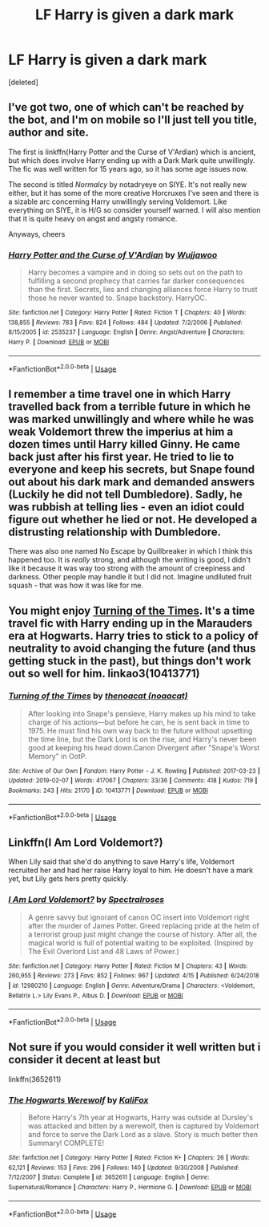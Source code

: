 #+TITLE: LF Harry is given a dark mark

* LF Harry is given a dark mark
:PROPERTIES:
:Score: 5
:DateUnix: 1562790938.0
:DateShort: 2019-Jul-11
:FlairText: Request
:END:
[deleted]


** I've got two, one of which can't be reached by the bot, and I'm on mobile so I'll just tell you title, author and site.

The first is linkffn(Harry Potter and the Curse of V'Ardian) which is ancient, but which does involve Harry ending up with a Dark Mark quite unwillingly. The fic was well written for 15 years ago, so it has some age issues now.

The second is titled /Normalcy/ by notadryeye on SIYE. It's not really new either, but it has some of the more creative Horcruxes I've seen and there is a sizable arc concerning Harry unwillingly serving Voldemort. Like everything on SIYE, it is H/G so consider yourself warned. I will also mention that it is quite heavy on angst and angsty romance.

Anyways, cheers
:PROPERTIES:
:Author: Erebus1999
:Score: 3
:DateUnix: 1562809077.0
:DateShort: 2019-Jul-11
:END:

*** [[https://www.fanfiction.net/s/2535237/1/][*/Harry Potter and the Curse of V'Ardian/*]] by [[https://www.fanfiction.net/u/834377/Wujjawoo][/Wujjawoo/]]

#+begin_quote
  Harry becomes a vampire and in doing so sets out on the path to fulfilling a second prophecy that carries far darker consequences than the first. Secrets, lies and changing alliances force Harry to trust those he never wanted to. Snape backstory. HarryOC.
#+end_quote

^{/Site/:} ^{fanfiction.net} ^{*|*} ^{/Category/:} ^{Harry} ^{Potter} ^{*|*} ^{/Rated/:} ^{Fiction} ^{T} ^{*|*} ^{/Chapters/:} ^{40} ^{*|*} ^{/Words/:} ^{138,855} ^{*|*} ^{/Reviews/:} ^{783} ^{*|*} ^{/Favs/:} ^{824} ^{*|*} ^{/Follows/:} ^{484} ^{*|*} ^{/Updated/:} ^{7/2/2006} ^{*|*} ^{/Published/:} ^{8/15/2005} ^{*|*} ^{/id/:} ^{2535237} ^{*|*} ^{/Language/:} ^{English} ^{*|*} ^{/Genre/:} ^{Angst/Adventure} ^{*|*} ^{/Characters/:} ^{Harry} ^{P.} ^{*|*} ^{/Download/:} ^{[[http://www.ff2ebook.com/old/ffn-bot/index.php?id=2535237&source=ff&filetype=epub][EPUB]]} ^{or} ^{[[http://www.ff2ebook.com/old/ffn-bot/index.php?id=2535237&source=ff&filetype=mobi][MOBI]]}

--------------

*FanfictionBot*^{2.0.0-beta} | [[https://github.com/tusing/reddit-ffn-bot/wiki/Usage][Usage]]
:PROPERTIES:
:Author: FanfictionBot
:Score: 1
:DateUnix: 1562809108.0
:DateShort: 2019-Jul-11
:END:


** I remember a time travel one in which Harry travelled back from a terrible future in which he was marked unwillingly and where while he was weak Voldemort threw the imperius at him a dozen times until Harry killed Ginny. He came back just after his first year. He tried to lie to everyone and keep his secrets, but Snape found out about his dark mark and demanded answers (Luckily he did not tell Dumbledore). Sadly, he was rubbish at telling lies - even an idiot could figure out whether he lied or not. He developed a distrusting relationship with Dumbledore.

There was also one named No Escape by Quillbreaker in which I think this happened too. It is /really/ strong, and although the writing is good, I didn't like it because it was way too strong with the amount of creepiness and darkness. Other people may handle it but I did not. Imagine undiluted fruit squash - that was how it was like for me.
:PROPERTIES:
:Score: 2
:DateUnix: 1562847694.0
:DateShort: 2019-Jul-11
:END:


** You might enjoy [[https://archiveofourown.org/works/10413771/][Turning of the Times]]. It's a time travel fic with Harry ending up in the Marauders era at Hogwarts. Harry tries to stick to a policy of neutrality to avoid changing the future (and thus getting stuck in the past), but things don't work out so well for him. linkao3(10413771)
:PROPERTIES:
:Author: chiruochiba
:Score: 3
:DateUnix: 1562794864.0
:DateShort: 2019-Jul-11
:END:

*** [[https://archiveofourown.org/works/10413771][*/Turning of the Times/*]] by [[https://www.archiveofourown.org/users/noaacat/pseuds/thenoacat][/thenoacat (noaacat)/]]

#+begin_quote
  After looking into Snape's pensieve, Harry makes up his mind to take charge of his actions---but before he can, he is sent back in time to 1975. He must find his own way back to the future without upsetting the time line, but the Dark Lord is on the rise, and Harry's never been good at keeping his head down.Canon Divergent after "Snape's Worst Memory" in OotP.
#+end_quote

^{/Site/:} ^{Archive} ^{of} ^{Our} ^{Own} ^{*|*} ^{/Fandom/:} ^{Harry} ^{Potter} ^{-} ^{J.} ^{K.} ^{Rowling} ^{*|*} ^{/Published/:} ^{2017-03-23} ^{*|*} ^{/Updated/:} ^{2019-02-07} ^{*|*} ^{/Words/:} ^{417067} ^{*|*} ^{/Chapters/:} ^{33/36} ^{*|*} ^{/Comments/:} ^{418} ^{*|*} ^{/Kudos/:} ^{719} ^{*|*} ^{/Bookmarks/:} ^{243} ^{*|*} ^{/Hits/:} ^{21170} ^{*|*} ^{/ID/:} ^{10413771} ^{*|*} ^{/Download/:} ^{[[https://archiveofourown.org/downloads/10413771/Turning%20of%20the%20Times.epub?updated_at=1550097498][EPUB]]} ^{or} ^{[[https://archiveofourown.org/downloads/10413771/Turning%20of%20the%20Times.mobi?updated_at=1550097498][MOBI]]}

--------------

*FanfictionBot*^{2.0.0-beta} | [[https://github.com/tusing/reddit-ffn-bot/wiki/Usage][Usage]]
:PROPERTIES:
:Author: FanfictionBot
:Score: 1
:DateUnix: 1562794892.0
:DateShort: 2019-Jul-11
:END:


** Linkffn(I Am Lord Voldemort?)

When Lily said that she'd do anything to save Harry's life, Voldemort recruited her and had her raise Harry loyal to him. He doesn't have a mark yet, but Lily gets hers pretty quickly.
:PROPERTIES:
:Author: 15_Redstones
:Score: 2
:DateUnix: 1562799333.0
:DateShort: 2019-Jul-11
:END:

*** [[https://www.fanfiction.net/s/12980210/1/][*/I Am Lord Voldemort?/*]] by [[https://www.fanfiction.net/u/8664970/Spectralroses][/Spectralroses/]]

#+begin_quote
  A genre savvy but ignorant of canon OC insert into Voldemort right after the murder of James Potter. Greed replacing pride at the helm of a terrorist group just might change the course of history. After all, the magical world is full of potential waiting to be exploited. (Inspired by The Evil Overlord List and 48 Laws of Power.)
#+end_quote

^{/Site/:} ^{fanfiction.net} ^{*|*} ^{/Category/:} ^{Harry} ^{Potter} ^{*|*} ^{/Rated/:} ^{Fiction} ^{M} ^{*|*} ^{/Chapters/:} ^{43} ^{*|*} ^{/Words/:} ^{260,955} ^{*|*} ^{/Reviews/:} ^{273} ^{*|*} ^{/Favs/:} ^{852} ^{*|*} ^{/Follows/:} ^{967} ^{*|*} ^{/Updated/:} ^{4/15} ^{*|*} ^{/Published/:} ^{6/24/2018} ^{*|*} ^{/id/:} ^{12980210} ^{*|*} ^{/Language/:} ^{English} ^{*|*} ^{/Genre/:} ^{Adventure/Drama} ^{*|*} ^{/Characters/:} ^{<Voldemort,} ^{Bellatrix} ^{L.>} ^{Lily} ^{Evans} ^{P.,} ^{Albus} ^{D.} ^{*|*} ^{/Download/:} ^{[[http://www.ff2ebook.com/old/ffn-bot/index.php?id=12980210&source=ff&filetype=epub][EPUB]]} ^{or} ^{[[http://www.ff2ebook.com/old/ffn-bot/index.php?id=12980210&source=ff&filetype=mobi][MOBI]]}

--------------

*FanfictionBot*^{2.0.0-beta} | [[https://github.com/tusing/reddit-ffn-bot/wiki/Usage][Usage]]
:PROPERTIES:
:Author: FanfictionBot
:Score: 1
:DateUnix: 1562799345.0
:DateShort: 2019-Jul-11
:END:


** Not sure if you would consider it well written but i consider it decent at least but

linkffn(3652611)
:PROPERTIES:
:Author: LurkingFromTheShadow
:Score: 1
:DateUnix: 1562831732.0
:DateShort: 2019-Jul-11
:END:

*** [[https://www.fanfiction.net/s/3652611/1/][*/The Hogwarts Werewolf/*]] by [[https://www.fanfiction.net/u/1321422/KaliFox][/KaliFox/]]

#+begin_quote
  Before Harry's 7th year at Hogwarts, Harry was outside at Dursley's was attacked and bitten by a werewolf, then is captured by Voldemort and force to serve the Dark Lord as a slave. Story is much better then Summary! COMPLETE!
#+end_quote

^{/Site/:} ^{fanfiction.net} ^{*|*} ^{/Category/:} ^{Harry} ^{Potter} ^{*|*} ^{/Rated/:} ^{Fiction} ^{K+} ^{*|*} ^{/Chapters/:} ^{26} ^{*|*} ^{/Words/:} ^{62,121} ^{*|*} ^{/Reviews/:} ^{153} ^{*|*} ^{/Favs/:} ^{296} ^{*|*} ^{/Follows/:} ^{140} ^{*|*} ^{/Updated/:} ^{9/30/2008} ^{*|*} ^{/Published/:} ^{7/12/2007} ^{*|*} ^{/Status/:} ^{Complete} ^{*|*} ^{/id/:} ^{3652611} ^{*|*} ^{/Language/:} ^{English} ^{*|*} ^{/Genre/:} ^{Supernatural/Romance} ^{*|*} ^{/Characters/:} ^{Harry} ^{P.,} ^{Hermione} ^{G.} ^{*|*} ^{/Download/:} ^{[[http://www.ff2ebook.com/old/ffn-bot/index.php?id=3652611&source=ff&filetype=epub][EPUB]]} ^{or} ^{[[http://www.ff2ebook.com/old/ffn-bot/index.php?id=3652611&source=ff&filetype=mobi][MOBI]]}

--------------

*FanfictionBot*^{2.0.0-beta} | [[https://github.com/tusing/reddit-ffn-bot/wiki/Usage][Usage]]
:PROPERTIES:
:Author: FanfictionBot
:Score: 1
:DateUnix: 1562831742.0
:DateShort: 2019-Jul-11
:END:
